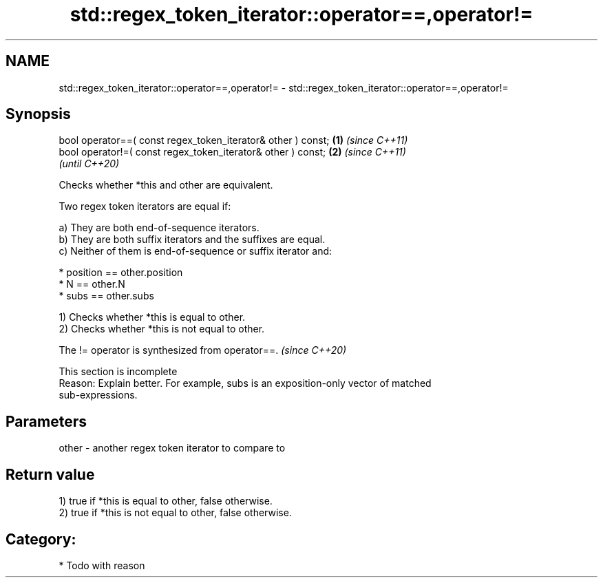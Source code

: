 .TH std::regex_token_iterator::operator==,operator!= 3 "2024.06.10" "http://cppreference.com" "C++ Standard Libary"
.SH NAME
std::regex_token_iterator::operator==,operator!= \- std::regex_token_iterator::operator==,operator!=

.SH Synopsis
   bool operator==( const regex_token_iterator& other ) const; \fB(1)\fP \fI(since C++11)\fP
   bool operator!=( const regex_token_iterator& other ) const; \fB(2)\fP \fI(since C++11)\fP
                                                                   \fI(until C++20)\fP

   Checks whether *this and other are equivalent.

   Two regex token iterators are equal if:

   a) They are both end-of-sequence iterators.
   b) They are both suffix iterators and the suffixes are equal.
   c) Neither of them is end-of-sequence or suffix iterator and:

     * position == other.position
     * N == other.N
     * subs == other.subs

   1) Checks whether *this is equal to other.
   2) Checks whether *this is not equal to other.

   The != operator is synthesized from operator==. \fI(since C++20)\fP

    This section is incomplete
    Reason: Explain better. For example, subs is an exposition-only vector of matched
    sub-expressions.

.SH Parameters

   other - another regex token iterator to compare to

.SH Return value

   1) true if *this is equal to other, false otherwise.
   2) true if *this is not equal to other, false otherwise.
.SH Category:
     * Todo with reason
